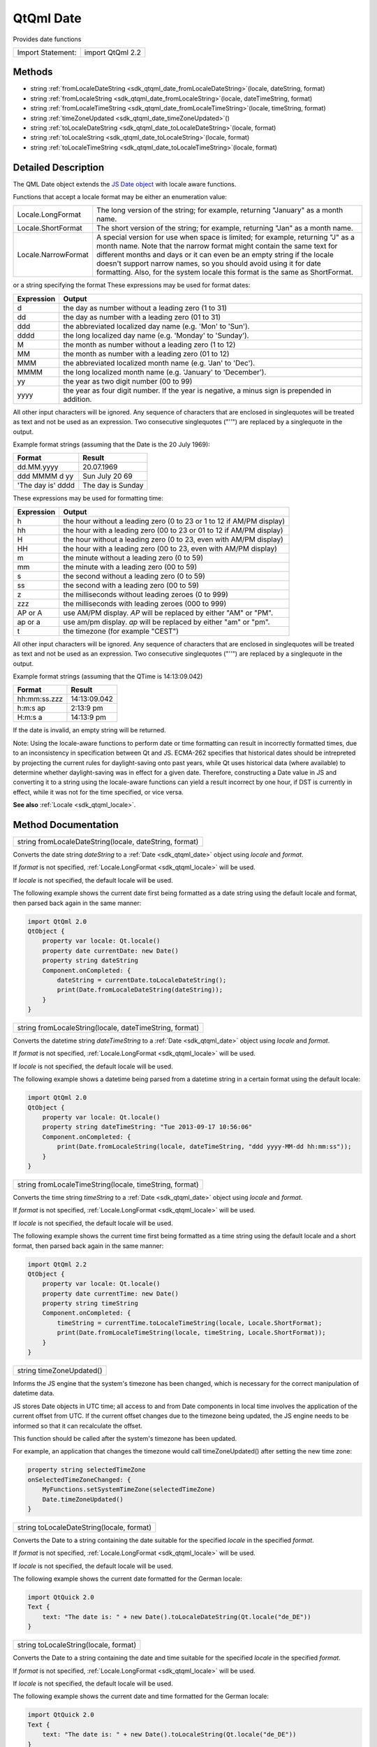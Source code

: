 .. _sdk_qtqml_date:

QtQml Date
==========

Provides date functions

+---------------------+--------------------+
| Import Statement:   | import QtQml 2.2   |
+---------------------+--------------------+

Methods
-------

-  string :ref:`fromLocaleDateString <sdk_qtqml_date_fromLocaleDateString>`\ (locale, dateString, format)
-  string :ref:`fromLocaleString <sdk_qtqml_date_fromLocaleString>`\ (locale, dateTimeString, format)
-  string :ref:`fromLocaleTimeString <sdk_qtqml_date_fromLocaleTimeString>`\ (locale, timeString, format)
-  string :ref:`timeZoneUpdated <sdk_qtqml_date_timeZoneUpdated>`\ ()
-  string :ref:`toLocaleDateString <sdk_qtqml_date_toLocaleDateString>`\ (locale, format)
-  string :ref:`toLocaleString <sdk_qtqml_date_toLocaleString>`\ (locale, format)
-  string :ref:`toLocaleTimeString <sdk_qtqml_date_toLocaleTimeString>`\ (locale, format)

Detailed Description
--------------------

The QML Date object extends the `JS Date object <https://developer.mozilla.org/en-US/docs/Web/JavaScript/Reference/Global_Objects/Date>`_  with locale aware functions.

Functions that accept a locale format may be either an enumeration value:

+-----------------------+------------------------------------------------------------------------------------------------------------------------------------------------------------------------------------------------------------------------------------------------------------------------------------------------------------------------------------------------------------------------------------------+
| Locale.LongFormat     | The long version of the string; for example, returning "January" as a month name.                                                                                                                                                                                                                                                                                                        |
+-----------------------+------------------------------------------------------------------------------------------------------------------------------------------------------------------------------------------------------------------------------------------------------------------------------------------------------------------------------------------------------------------------------------------+
| Locale.ShortFormat    | The short version of the string; for example, returning "Jan" as a month name.                                                                                                                                                                                                                                                                                                           |
+-----------------------+------------------------------------------------------------------------------------------------------------------------------------------------------------------------------------------------------------------------------------------------------------------------------------------------------------------------------------------------------------------------------------------+
| Locale.NarrowFormat   | A special version for use when space is limited; for example, returning "J" as a month name. Note that the narrow format might contain the same text for different months and days or it can even be an empty string if the locale doesn't support narrow names, so you should avoid using it for date formatting. Also, for the system locale this format is the same as ShortFormat.   |
+-----------------------+------------------------------------------------------------------------------------------------------------------------------------------------------------------------------------------------------------------------------------------------------------------------------------------------------------------------------------------------------------------------------------------+

or a string specifying the format These expressions may be used for format dates:

+--------------+--------------------------------------------------------------------------------------------------+
| Expression   | Output                                                                                           |
+==============+==================================================================================================+
| d            | the day as number without a leading zero (1 to 31)                                               |
+--------------+--------------------------------------------------------------------------------------------------+
| dd           | the day as number with a leading zero (01 to 31)                                                 |
+--------------+--------------------------------------------------------------------------------------------------+
| ddd          | the abbreviated localized day name (e.g. 'Mon' to 'Sun').                                        |
+--------------+--------------------------------------------------------------------------------------------------+
| dddd         | the long localized day name (e.g. 'Monday' to 'Sunday').                                         |
+--------------+--------------------------------------------------------------------------------------------------+
| M            | the month as number without a leading zero (1 to 12)                                             |
+--------------+--------------------------------------------------------------------------------------------------+
| MM           | the month as number with a leading zero (01 to 12)                                               |
+--------------+--------------------------------------------------------------------------------------------------+
| MMM          | the abbreviated localized month name (e.g. 'Jan' to 'Dec').                                      |
+--------------+--------------------------------------------------------------------------------------------------+
| MMMM         | the long localized month name (e.g. 'January' to 'December').                                    |
+--------------+--------------------------------------------------------------------------------------------------+
| yy           | the year as two digit number (00 to 99)                                                          |
+--------------+--------------------------------------------------------------------------------------------------+
| yyyy         | the year as four digit number. If the year is negative, a minus sign is prepended in addition.   |
+--------------+--------------------------------------------------------------------------------------------------+

All other input characters will be ignored. Any sequence of characters that are enclosed in singlequotes will be treated as text and not be used as an expression. Two consecutive singlequotes ("''") are replaced by a singlequote in the output.

Example format strings (assuming that the Date is the 20 July 1969):

+---------------------+---------------------+
| Format              | Result              |
+=====================+=====================+
| dd.MM.yyyy          | 20.07.1969          |
+---------------------+---------------------+
| ddd MMMM d yy       | Sun July 20 69      |
+---------------------+---------------------+
| 'The day is' dddd   | The day is Sunday   |
+---------------------+---------------------+

These expressions may be used for formatting time:

+--------------+-------------------------------------------------------------------------+
| Expression   | Output                                                                  |
+==============+=========================================================================+
| h            | the hour without a leading zero (0 to 23 or 1 to 12 if AM/PM display)   |
+--------------+-------------------------------------------------------------------------+
| hh           | the hour with a leading zero (00 to 23 or 01 to 12 if AM/PM display)    |
+--------------+-------------------------------------------------------------------------+
| H            | the hour without a leading zero (0 to 23, even with AM/PM display)      |
+--------------+-------------------------------------------------------------------------+
| HH           | the hour with a leading zero (00 to 23, even with AM/PM display)        |
+--------------+-------------------------------------------------------------------------+
| m            | the minute without a leading zero (0 to 59)                             |
+--------------+-------------------------------------------------------------------------+
| mm           | the minute with a leading zero (00 to 59)                               |
+--------------+-------------------------------------------------------------------------+
| s            | the second without a leading zero (0 to 59)                             |
+--------------+-------------------------------------------------------------------------+
| ss           | the second with a leading zero (00 to 59)                               |
+--------------+-------------------------------------------------------------------------+
| z            | the milliseconds without leading zeroes (0 to 999)                      |
+--------------+-------------------------------------------------------------------------+
| zzz          | the milliseconds with leading zeroes (000 to 999)                       |
+--------------+-------------------------------------------------------------------------+
| AP or A      | use AM/PM display. *AP* will be replaced by either "AM" or "PM".        |
+--------------+-------------------------------------------------------------------------+
| ap or a      | use am/pm display. *ap* will be replaced by either "am" or "pm".        |
+--------------+-------------------------------------------------------------------------+
| t            | the timezone (for example "CEST")                                       |
+--------------+-------------------------------------------------------------------------+

All other input characters will be ignored. Any sequence of characters that are enclosed in singlequotes will be treated as text and not be used as an expression. Two consecutive singlequotes ("''") are replaced by a singlequote in the output.

Example format strings (assuming that the QTime is 14:13:09.042)

+----------------+----------------+
| Format         | Result         |
+================+================+
| hh:mm:ss.zzz   | 14:13:09.042   |
+----------------+----------------+
| h:m:s ap       | 2:13:9 pm      |
+----------------+----------------+
| H:m:s a        | 14:13:9 pm     |
+----------------+----------------+

If the date is invalid, an empty string will be returned.

Note: Using the locale-aware functions to perform date or time formatting can result in incorrectly formatted times, due to an inconsistency in specification between Qt and JS. ECMA-262 specifies that historical dates should be intrepreted by projecting the current rules for daylight-saving onto past years, while Qt uses historical data (where available) to determine whether daylight-saving was in effect for a given date. Therefore, constructing a Date value in JS and converting it to a string using the locale-aware functions can yield a result incorrect by one hour, if DST is currently in effect, while it was not for the time specified, or vice versa.

**See also** :ref:`Locale <sdk_qtqml_locale>`.

Method Documentation
--------------------

.. _sdk_qtqml_date_fromLocaleDateString:

+--------------------------------------------------------------------------------------------------------------------------------------------------------------------------------------------------------------------------------------------------------------------------------------------------------------+
| string fromLocaleDateString(locale, dateString, format)                                                                                                                                                                                                                                                      |
+--------------------------------------------------------------------------------------------------------------------------------------------------------------------------------------------------------------------------------------------------------------------------------------------------------------+

Converts the date string *dateString* to a :ref:`Date <sdk_qtqml_date>` object using *locale* and *format*.

If *format* is not specified, :ref:`Locale.LongFormat <sdk_qtqml_locale>` will be used.

If *locale* is not specified, the default locale will be used.

The following example shows the current date first being formatted as a date string using the default locale and format, then parsed back again in the same manner:

.. code:: cpp

    import QtQml 2.0
    QtObject {
        property var locale: Qt.locale()
        property date currentDate: new Date()
        property string dateString
        Component.onCompleted: {
            dateString = currentDate.toLocaleDateString();
            print(Date.fromLocaleDateString(dateString));
        }
    }

.. _sdk_qtqml_date_fromLocaleString:

+--------------------------------------------------------------------------------------------------------------------------------------------------------------------------------------------------------------------------------------------------------------------------------------------------------------+
| string fromLocaleString(locale, dateTimeString, format)                                                                                                                                                                                                                                                      |
+--------------------------------------------------------------------------------------------------------------------------------------------------------------------------------------------------------------------------------------------------------------------------------------------------------------+

Converts the datetime string *dateTimeString* to a :ref:`Date <sdk_qtqml_date>` object using *locale* and *format*.

If *format* is not specified, :ref:`Locale.LongFormat <sdk_qtqml_locale>` will be used.

If *locale* is not specified, the default locale will be used.

The following example shows a datetime being parsed from a datetime string in a certain format using the default locale:

.. code:: cpp

    import QtQml 2.0
    QtObject {
        property var locale: Qt.locale()
        property string dateTimeString: "Tue 2013-09-17 10:56:06"
        Component.onCompleted: {
            print(Date.fromLocaleString(locale, dateTimeString, "ddd yyyy-MM-dd hh:mm:ss"));
        }
    }

.. _sdk_qtqml_date_fromLocaleTimeString:

+--------------------------------------------------------------------------------------------------------------------------------------------------------------------------------------------------------------------------------------------------------------------------------------------------------------+
| string fromLocaleTimeString(locale, timeString, format)                                                                                                                                                                                                                                                      |
+--------------------------------------------------------------------------------------------------------------------------------------------------------------------------------------------------------------------------------------------------------------------------------------------------------------+

Converts the time string *timeString* to a :ref:`Date <sdk_qtqml_date>` object using *locale* and *format*.

If *format* is not specified, :ref:`Locale.LongFormat <sdk_qtqml_locale>` will be used.

If *locale* is not specified, the default locale will be used.

The following example shows the current time first being formatted as a time string using the default locale and a short format, then parsed back again in the same manner:

.. code:: cpp

    import QtQml 2.2
    QtObject {
        property var locale: Qt.locale()
        property date currentTime: new Date()
        property string timeString
        Component.onCompleted: {
            timeString = currentTime.toLocaleTimeString(locale, Locale.ShortFormat);
            print(Date.fromLocaleTimeString(locale, timeString, Locale.ShortFormat));
        }
    }

.. _sdk_qtqml_date_timeZoneUpdated:

+--------------------------------------------------------------------------------------------------------------------------------------------------------------------------------------------------------------------------------------------------------------------------------------------------------------+
| string timeZoneUpdated()                                                                                                                                                                                                                                                                                     |
+--------------------------------------------------------------------------------------------------------------------------------------------------------------------------------------------------------------------------------------------------------------------------------------------------------------+

Informs the JS engine that the system's timezone has been changed, which is necessary for the correct manipulation of datetime data.

JS stores Date objects in UTC time; all access to and from Date components in local time involves the application of the current offset from UTC. If the current offset changes due to the timezone being updated, the JS engine needs to be informed so that it can recalculate the offset.

This function should be called after the system's timezone has been updated.

For example, an application that changes the timezone would call timeZoneUpdated() after setting the new time zone:

.. code:: cpp

    property string selectedTimeZone
    onSelectedTimeZoneChanged: {
        MyFunctions.setSystemTimeZone(selectedTimeZone)
        Date.timeZoneUpdated()
    }

.. _sdk_qtqml_date_toLocaleDateString:

+--------------------------------------------------------------------------------------------------------------------------------------------------------------------------------------------------------------------------------------------------------------------------------------------------------------+
| string toLocaleDateString(locale, format)                                                                                                                                                                                                                                                                    |
+--------------------------------------------------------------------------------------------------------------------------------------------------------------------------------------------------------------------------------------------------------------------------------------------------------------+

Converts the Date to a string containing the date suitable for the specified *locale* in the specified *format*.

If *format* is not specified, :ref:`Locale.LongFormat <sdk_qtqml_locale>` will be used.

If *locale* is not specified, the default locale will be used.

The following example shows the current date formatted for the German locale:

.. code:: cpp

    import QtQuick 2.0
    Text {
        text: "The date is: " + new Date().toLocaleDateString(Qt.locale("de_DE"))
    }

.. _sdk_qtqml_date_toLocaleString:

+--------------------------------------------------------------------------------------------------------------------------------------------------------------------------------------------------------------------------------------------------------------------------------------------------------------+
| string toLocaleString(locale, format)                                                                                                                                                                                                                                                                        |
+--------------------------------------------------------------------------------------------------------------------------------------------------------------------------------------------------------------------------------------------------------------------------------------------------------------+

Converts the Date to a string containing the date and time suitable for the specified *locale* in the specified *format*.

If *format* is not specified, :ref:`Locale.LongFormat <sdk_qtqml_locale>` will be used.

If *locale* is not specified, the default locale will be used.

The following example shows the current date and time formatted for the German locale:

.. code:: cpp

    import QtQuick 2.0
    Text {
        text: "The date is: " + new Date().toLocaleString(Qt.locale("de_DE"))
    }

.. _sdk_qtqml_date_toLocaleTimeString:

+--------------------------------------------------------------------------------------------------------------------------------------------------------------------------------------------------------------------------------------------------------------------------------------------------------------+
| string toLocaleTimeString(locale, format)                                                                                                                                                                                                                                                                    |
+--------------------------------------------------------------------------------------------------------------------------------------------------------------------------------------------------------------------------------------------------------------------------------------------------------------+

Converts the Date to a string containing the time suitable for the specified *locale* in the specified *format*.

If *format* is not specified, :ref:`Locale.LongFormat <sdk_qtqml_locale>` will be used.

If *locale* is not specified, the default locale will be used.

The following example shows the current time formatted for the German locale:

.. code:: cpp

    import QtQuick 2.0
    Text {
        text: "The date is: " + new Date().toLocaleTimeString(Qt.locale("de_DE"))
    }

